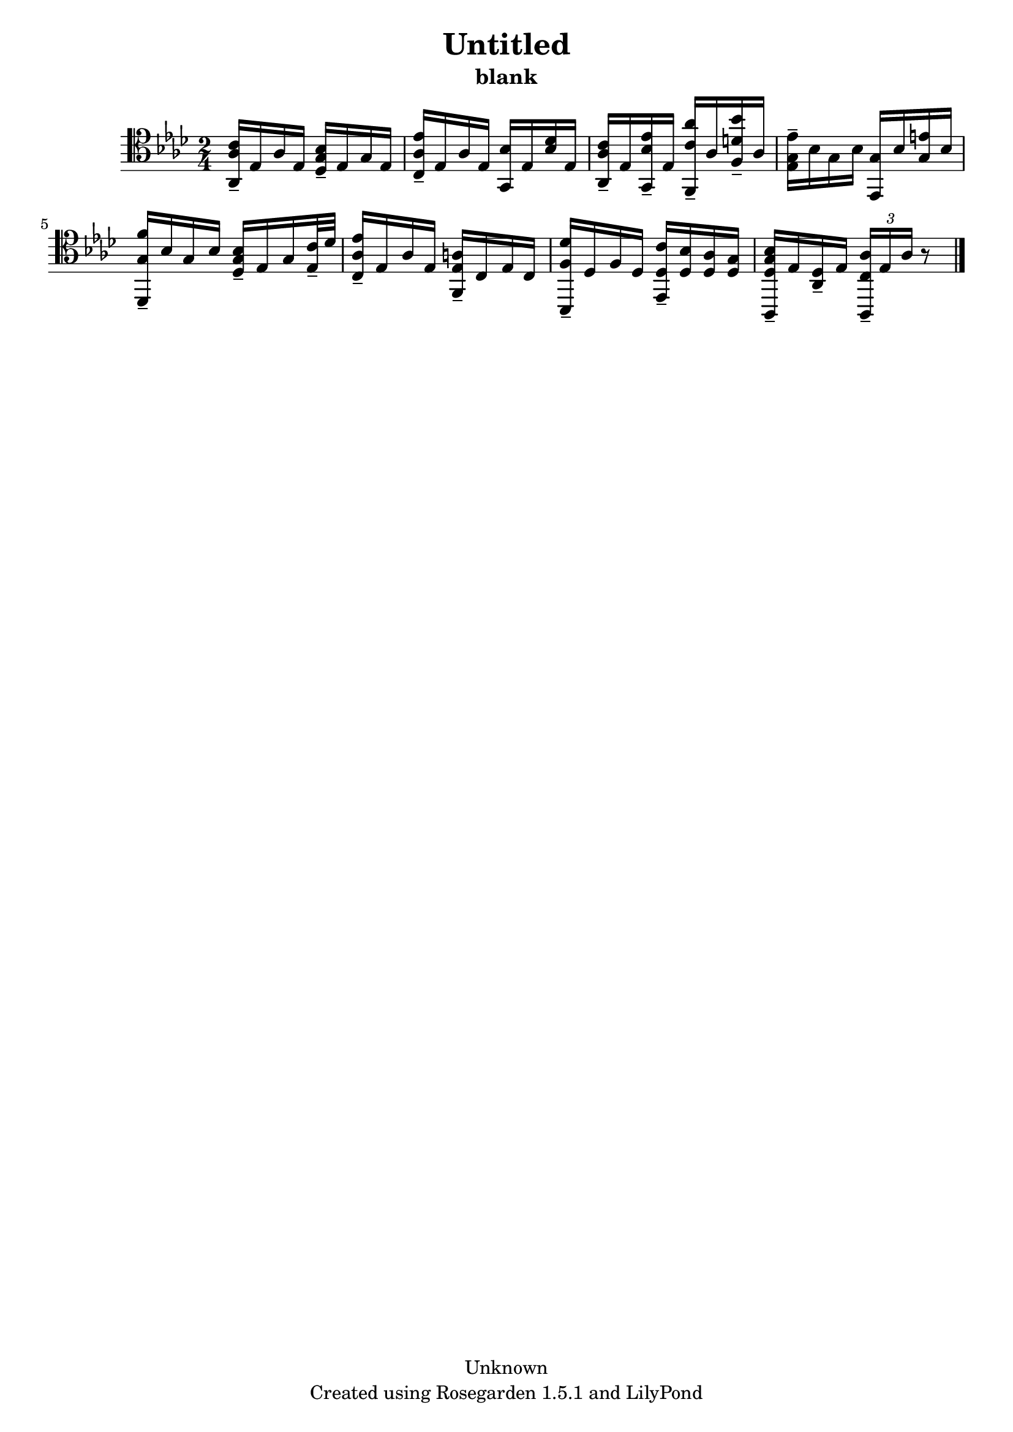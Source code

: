 % This LilyPond file was generated by Rosegarden 1.5.1
\version "2.10.0"
% point and click debugging is disabled
#(ly:set-option 'point-and-click #f)
\header {
    copyright = "Unknown"
    subtitle = "blank"
    title = "Untitled"
    tagline = "Created using Rosegarden 1.5.1 and LilyPond"
}
#(set-global-staff-size 20)
#(set-default-paper-size "a4")
global = { 
    \time 2/4
    \skip 2*8  %% 1-8
}
globalTempo = {
    \override Score.MetronomeMark #'transparent = ##t
    \tempo 4 = 25  \skip 2*7 \skip 4 \skip 8 
}
\score {
    <<
        % force offset of colliding notes in chords:
        \override Score.NoteColumn #'force-hshift = #1.0

        \context Staff = "track 1" << 
            \set Staff.instrument = "untitled"
            \set Score.skipBars = ##t
            \set Staff.printKeyCancellation = ##f
            \new Voice \global
            \new Voice \globalTempo

            \context Voice = "voice 1" {
                \override Voice.TextScript #'padding = #2.0                \override MultiMeasureRest #'expand-limit = 1

                \time 2/4
                \clef "tenor"
                \key aes \major
                < c' aes aes, > 16 -\tenuto ees aes ees < bes g des > -\tenuto ees g ees  |
                < ees' aes c > 16 -\tenuto ees aes ees < bes g, > ees < des' bes > ees )  |
                < c' aes aes, > 16 -\tenuto ees < ees' bes g, > -\tenuto ees < aes' c' f, > -\tenuto aes < bes' d' f > -\tenuto aes  |
                < ees' g ees > 16 -\tenuto bes g bes < g ees, > bes < e' g > bes )  |
%% 5
                < f' g des, > 16 -\tenuto bes g bes < bes g des > -\tenuto ees g < c' ees > 32 -\tenuto des'  |
                < ees' aes c > 16 -\tenuto ees aes ees < a ees f, > -\tenuto c ees c  |
                < des' f bes,, > 16 -\tenuto des f des < c' des ees, > -\tenuto < bes des > < aes des > < g des >  |
                < g bes des aes,, > 16 -\tenuto ees < des aes, > -\tenuto ees \times 2/3 { < c aes aes,, > -\tenuto ees aes } 
                % warning: bar too short, padding with rests
                r8  |
                \bar "|."
            } % Voice
        >> % Staff (final)
    >> % notes

    \layout { }
} % score
